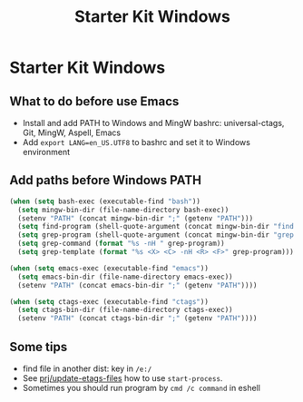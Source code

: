 #+TITLE: Starter Kit Windows
#+OPTIONS: toc:2 num:nil ^:nil

* Starter Kit Windows

** What to do before use Emacs

+ Install and add PATH to Windows and MingW bashrc: universal-ctags, Git, MingW,
  Aspell, Emacs
+ Add =export LANG=en_US.UTF8= to bashrc and set it to Windows environment

** Add paths before Windows PATH

#+begin_src emacs-lisp
(when (setq bash-exec (executable-find "bash"))
  (setq mingw-bin-dir (file-name-directory bash-exec))
  (setenv "PATH" (concat mingw-bin-dir ";" (getenv "PATH")))
  (setq find-program (shell-quote-argument (concat mingw-bin-dir "find.exe")))
  (setq grep-program (shell-quote-argument (concat mingw-bin-dir "grep.exe")))
  (setq grep-command (format "%s -nH " grep-program))
  (setq grep-template (format "%s <X> <C> -nH <R> <F>" grep-program)))

(when (setq emacs-exec (executable-find "emacs"))
  (setq emacs-bin-dir (file-name-directory emacs-exec))
  (setenv "PATH" (concat emacs-bin-dir ";" (getenv "PATH"))))

(when (setq ctags-exec (executable-find "ctags"))
  (setq ctags-bin-dir (file-name-directory ctags-exec))
  (setenv "PATH" (concat ctags-bin-dir ";" (getenv "PATH"))))
#+end_src

** Some tips

+ find file in another dist: key in =/e:/=
+ See [[elisp:prj/update-etags-files][prj/update-etags-files]] how to use
  =start-process=.
+ Sometimes you should run program by =cmd /c command= in eshell
